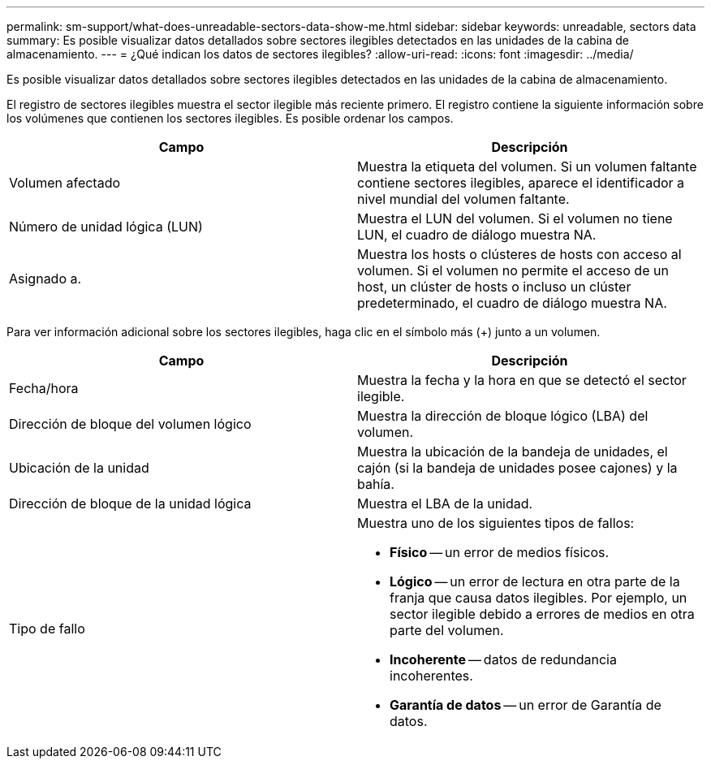 ---
permalink: sm-support/what-does-unreadable-sectors-data-show-me.html 
sidebar: sidebar 
keywords: unreadable, sectors data 
summary: Es posible visualizar datos detallados sobre sectores ilegibles detectados en las unidades de la cabina de almacenamiento. 
---
= ¿Qué indican los datos de sectores ilegibles?
:allow-uri-read: 
:icons: font
:imagesdir: ../media/


[role="lead"]
Es posible visualizar datos detallados sobre sectores ilegibles detectados en las unidades de la cabina de almacenamiento.

El registro de sectores ilegibles muestra el sector ilegible más reciente primero. El registro contiene la siguiente información sobre los volúmenes que contienen los sectores ilegibles. Es posible ordenar los campos.

[cols="2*"]
|===
| Campo | Descripción 


 a| 
Volumen afectado
 a| 
Muestra la etiqueta del volumen. Si un volumen faltante contiene sectores ilegibles, aparece el identificador a nivel mundial del volumen faltante.



 a| 
Número de unidad lógica (LUN)
 a| 
Muestra el LUN del volumen. Si el volumen no tiene LUN, el cuadro de diálogo muestra NA.



 a| 
Asignado a.
 a| 
Muestra los hosts o clústeres de hosts con acceso al volumen. Si el volumen no permite el acceso de un host, un clúster de hosts o incluso un clúster predeterminado, el cuadro de diálogo muestra NA.

|===
Para ver información adicional sobre los sectores ilegibles, haga clic en el símbolo más (+) junto a un volumen.

[cols="2*"]
|===
| Campo | Descripción 


 a| 
Fecha/hora
 a| 
Muestra la fecha y la hora en que se detectó el sector ilegible.



 a| 
Dirección de bloque del volumen lógico
 a| 
Muestra la dirección de bloque lógico (LBA) del volumen.



 a| 
Ubicación de la unidad
 a| 
Muestra la ubicación de la bandeja de unidades, el cajón (si la bandeja de unidades posee cajones) y la bahía.



 a| 
Dirección de bloque de la unidad lógica
 a| 
Muestra el LBA de la unidad.



 a| 
Tipo de fallo
 a| 
Muestra uno de los siguientes tipos de fallos:

* *Físico* -- un error de medios físicos.
* *Lógico* -- un error de lectura en otra parte de la franja que causa datos ilegibles. Por ejemplo, un sector ilegible debido a errores de medios en otra parte del volumen.
* *Incoherente* -- datos de redundancia incoherentes.
* *Garantía de datos* -- un error de Garantía de datos.


|===
